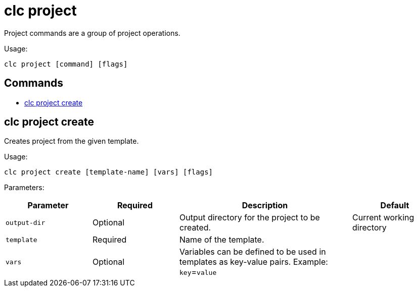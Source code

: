 = clc project

Project commands are a group of project operations.

Usage:

[source,bash]
----
clc project [command] [flags]
----

== Commands

* <<clc-project-create, clc project create>>

== clc project create

Creates project from the given template.

Usage:

[source,bash]
----
clc project create [template-name] [vars] [flags]
----

Parameters:

[cols="1m,1a,2a,1a"]
|===
|Parameter|Required|Description|Default

|`output-dir`
|Optional
|Output directory for the project to be created.
|Current working directory

|`template`
|Required
|Name of the template.
|

|`vars`
|Optional
|Variables can be defined to be used in templates as key-value pairs. Example: `key`=`value`
|